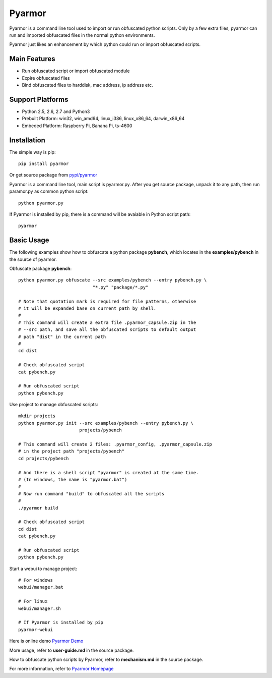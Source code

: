 Pyarmor
=======

Pyarmor is a command line tool used to import or run obfuscated python
scripts. Only by a few extra files, pyarmor can run and imported
obfuscated files in the normal python environments.

Pyarmor just likes an enhancement by which python could run or import
obfuscated scripts.

Main Features
-------------

- Run obfuscated script or import obfuscated module
- Expire obfuscated files
- Bind obfuscated files to harddisk, mac address, ip address etc.

Support Platforms
-----------------

- Python 2.5, 2.6, 2.7 and Python3

- Prebuilt Platform: win32, win_amd64, linux_i386, linux_x86_64, darwin_x86_64

- Embeded Platform: Raspberry Pi, Banana Pi, ts-4600

Installation
------------

The simple way is pip::

    pip install pyarmor

Or get source package from `pypi/pyarmor <https://pypi.python.org/pypi/pyarmor>`_

Pyarmor is a command line tool, main script is pyarmor.py. After you
get source package, unpack it to any path, then run paramor.py as
common python script::

    python pyarmor.py

If Pyarmor is installed by pip, there is a command will be avaiable in
Python script path::

    pyarmor

Basic Usage
-----------

The following examples show how to obfuscate a python package
**pybench**, which locates in the **examples/pybench** in the source
of pyarmor.

Obfuscate package **pybench**::

    python pyarmor.py obfuscate --src examples/pybench --entry pybench.py \
                                "*.py" "package/*.py"

    # Note that quotation mark is required for file patterns, otherwise
    # it will be expanded base on current path by shell.
    #
    # This command will create a extra file .pyarmor_capsule.zip in the
    # --src path, and save all the obfuscated scripts to default output
    # path "dist" in the current path
    #
    cd dist

    # Check obfuscated script
    cat pybench.py

    # Run obfuscated script
    python pybench.py

Use project to manage obfuscated scripts::

    mkdir projects
    python pyarmor.py init --src examples/pybench --entry pybench.py \
                           projects/pybench

    # This command will create 2 files: .pyarmor_config, .pyarmor_capsule.zip
    # in the project path "projects/pybench"
    cd projects/pybench

    # And there is a shell script "pyarmor" is created at the same time.
    # (In windows, the name is "pyarmor.bat")
    #
    # Now run command "build" to obfuscated all the scripts
    #
    ./pyarmor build

    # Check obfuscated script
    cd dist
    cat pybench.py

    # Run obfuscated script
    python pybench.py

Start a webui to manage project::

    # For windows
    webui/manager.bat

    # For linux
    webui/manager.sh

    # If Pyarmor is installed by pip
    pyarmor-webui

Here is online demo `Pyarmor Demo <http://pyarmor.dashingsoft.com>`_

More usage, refer to **user-guide.md** in the source package.

How to obfuscate python scripts by Pyarmor, refer to **mechanism.md** in the source package.

For more information, refer to `Pyarmor Homepage <https://github.com/dashingsoft/pyarmor>`_
